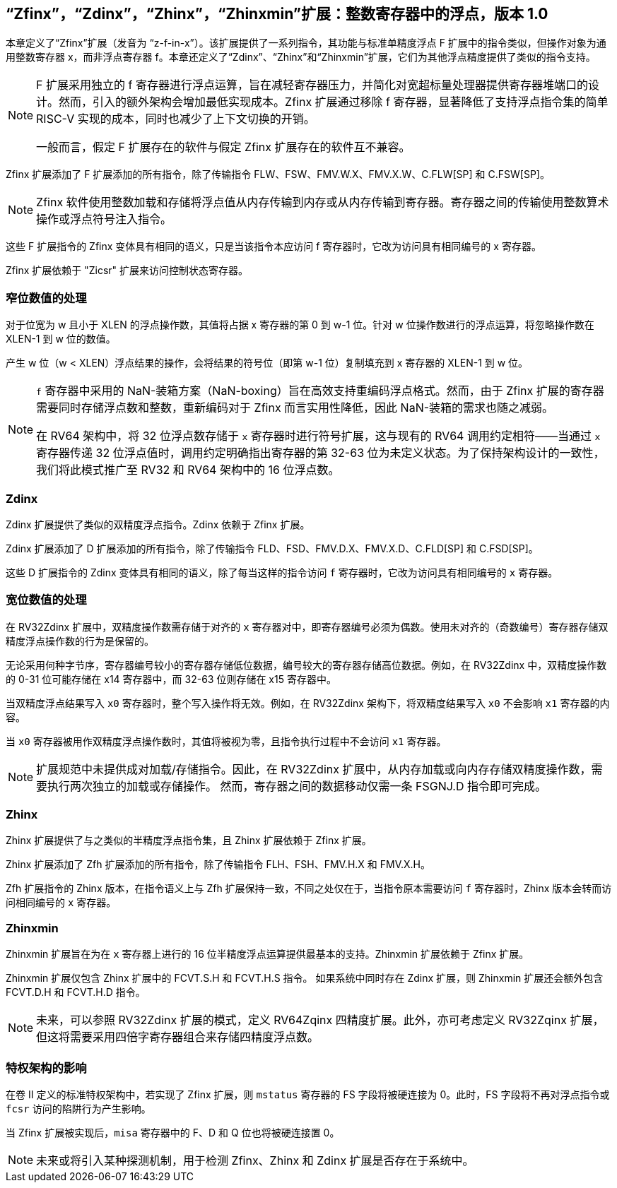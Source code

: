 [[sec:zfinx]]
== “Zfinx”，“Zdinx”，“Zhinx”，“Zhinxmin”扩展：整数寄存器中的浮点，版本 1.0

本章定义了“Zfinx”扩展（发音为 “z-f-in-x”）。该扩展提供了一系列指令，其功能与标准单精度浮点 F 扩展中的指令类似，但操作对象为通用整数寄存器 x，而非浮点寄存器 f。本章还定义了“Zdinx”、“Zhinx”和“Zhinxmin”扩展，它们为其他浮点精度提供了类似的指令支持。

[NOTE]
====
F 扩展采用独立的 f 寄存器进行浮点运算，旨在减轻寄存器压力，并简化对宽超标量处理器提供寄存器堆端口的设计。然而，引入的额外架构会增加最低实现成本。Zfinx 扩展通过移除 f 寄存器，显著降低了支持浮点指令集的简单 RISC-V 实现的成本，同时也减少了上下文切换的开销。

一般而言，假定 F 扩展存在的软件与假定 Zfinx 扩展存在的软件互不兼容。
====

Zfinx 扩展添加了 F 扩展添加的所有指令，除了传输指令 FLW、FSW、FMV.W.X、FMV.X.W、C.FLW[SP] 和 C.FSW[SP]。

[NOTE]
====
Zfinx 软件使用整数加载和存储将浮点值从内存传输到内存或从内存传输到寄存器。寄存器之间的传输使用整数算术操作或浮点符号注入指令。
====
这些 F 扩展指令的 Zfinx 变体具有相同的语义，只是当该指令本应访问 f 寄存器时，它改为访问具有相同编号的 x 寄存器。

Zfinx 扩展依赖于 "Zicsr" 扩展来访问控制状态寄存器。

=== 窄位数值的处理

对于位宽为 w 且小于 XLEN 的浮点操作数，其值将占据 x 寄存器的第 0 到 w-1 位。针对 w 位操作数进行的浮点运算，将忽略操作数在 XLEN-1 到 w 位的数值。

产生 w 位（w < XLEN）浮点结果的操作，会将结果的符号位（即第 w-1 位）复制填充到 x 寄存器的 XLEN-1 到 w 位。

[NOTE]
====
`f` 寄存器中采用的 NaN-装箱方案（NaN-boxing）旨在高效支持重编码浮点格式。然而，由于 Zfinx 扩展的寄存器需要同时存储浮点数和整数，重新编码对于 Zfinx 而言实用性降低，因此 NaN-装箱的需求也随之减弱。

在 RV64 架构中，将 32 位浮点数存储于 `x` 寄存器时进行符号扩展，这与现有的 RV64 调用约定相符——当通过 `x` 寄存器传递 32 位浮点值时，调用约定明确指出寄存器的第 32-63 位为未定义状态。为了保持架构设计的一致性，我们将此模式推广至 RV32 和 RV64 架构中的 16 位浮点数。
====
=== Zdinx

Zdinx 扩展提供了类似的双精度浮点指令。Zdinx 依赖于 Zfinx 扩展。

Zdinx 扩展添加了 D 扩展添加的所有指令，除了传输指令 FLD、FSD、FMV.D.X、FMV.X.D、C.FLD[SP] 和 C.FSD[SP]。

这些 D 扩展指令的 Zdinx 变体具有相同的语义，除了每当这样的指令访问 `f` 寄存器时，它改为访问具有相同编号的 `x` 寄存器。

=== 宽位数值的处理

在 RV32Zdinx 扩展中，双精度操作数需存储于对齐的 `x` 寄存器对中，即寄存器编号必须为偶数。使用未对齐的（奇数编号）寄存器存储双精度浮点操作数的行为是保留的。

无论采用何种字节序，寄存器编号较小的寄存器存储低位数据，编号较大的寄存器存储高位数据。例如，在 RV32Zdinx 中，双精度操作数的 0-31 位可能存储在 x14 寄存器中，而 32-63 位则存储在 x15 寄存器中。

当双精度浮点结果写入 `x0` 寄存器时，整个写入操作将无效。例如，在 RV32Zdinx 架构下，将双精度结果写入 `x0` 不会影响 `x1` 寄存器的内容。

当 `x0` 寄存器被用作双精度浮点操作数时，其值将被视为零，且指令执行过程中不会访问 `x1` 寄存器。

[NOTE]
====
扩展规范中未提供成对加载/存储指令。因此，在 RV32Zdinx 扩展中，从内存加载或向内存存储双精度操作数，需要执行两次独立的加载或存储操作。 然而，寄存器之间的数据移动仅需一条 FSGNJ.D 指令即可完成。
====
=== Zhinx

Zhinx 扩展提供了与之类似的半精度浮点指令集，且 Zhinx 扩展依赖于 Zfinx 扩展。

Zhinx 扩展添加了 Zfh 扩展添加的所有指令，除了传输指令 FLH、FSH、FMV.H.X 和 FMV.X.H。

Zfh 扩展指令的 Zhinx 版本，在指令语义上与 Zfh 扩展保持一致，不同之处仅在于，当指令原本需要访问 `f` 寄存器时，Zhinx 版本会转而访问相同编号的 `x` 寄存器。

=== Zhinxmin

Zhinxmin 扩展旨在为在 `x` 寄存器上进行的 16 位半精度浮点运算提供最基本的支持。Zhinxmin 扩展依赖于 Zfinx 扩展。

Zhinxmin 扩展仅包含 Zhinx 扩展中的 FCVT.S.H 和 FCVT.H.S 指令。 如果系统中同时存在 Zdinx 扩展，则 Zhinxmin 扩展还会额外包含 FCVT.D.H 和 FCVT.H.D 指令。
[NOTE]
====
未来，可以参照 RV32Zdinx 扩展的模式，定义 RV64Zqinx 四精度扩展。此外，亦可考虑定义 RV32Zqinx 扩展，但这将需要采用四倍字寄存器组合来存储四精度浮点数。
====
=== 特权架构的影响

在卷 II 定义的标准特权架构中，若实现了 Zfinx 扩展，则 `mstatus` 寄存器的 FS 字段将被硬连接为 0。此时，FS 字段将不再对浮点指令或 `fcsr` 访问的陷阱行为产生影响。

当 Zfinx 扩展被实现后，`misa` 寄存器中的 F、D 和 Q 位也将被硬连接置 0。
[NOTE]
====
未来或将引入某种探测机制，用于检测 Zfinx、Zhinx 和 Zdinx 扩展是否存在于系统中。
====
